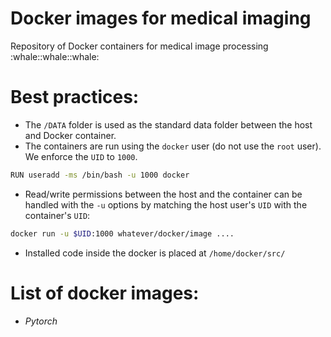 * Docker images for medical imaging
Repository of Docker containers for medical image processing :whale::whale::whale:


* Best practices:
- The =/DATA= folder is used as the standard data folder between the host and Docker container.
- The containers are run using the =docker= user (do not use the =root= user). We enforce the =UID= to =1000=.

#+begin_SRC bash
RUN useradd -ms /bin/bash -u 1000 docker
#+end_SRC

- Read/write permissions between the host and the container can be handled with the =-u= options by matching the host user's =UID= with the container's =UID=:

#+BEGIN_SRC bash
docker run -u $UID:1000 whatever/docker/image ....
#+END_SRC

- Installed code inside the docker is placed at =/home/docker/src/=

* List of docker images:
- [[pytorch/Dockerfile][Pytorch]]

